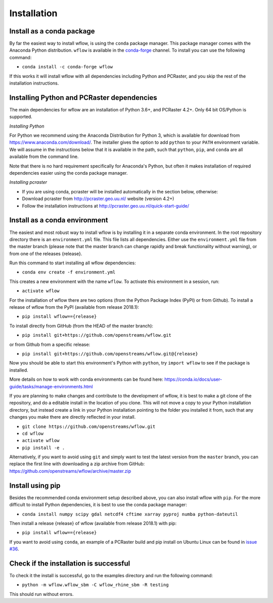 ============
Installation
============

Install as a conda package
==========================

By far the easiest way to install wflow, is using the ``conda`` package manager. This
package manager comes with the Anaconda Python distribution.
``wflow`` is available in the `conda-forge <https://conda-forge.org/>`_ channel. To install
you can use the following command:

+ ``conda install -c conda-forge wflow``

If this works it will install wflow with all dependencies including Python and PCRaster,
and you skip the rest of the installation instructions.

Installing Python and PCRaster dependencies
===========================================

The main dependencies for wflow are an installation of Python 3.6+, and PCRaster 4.2+.
Only 64 bit OS/Python is supported.

*Installing Python*

For Python we recommend using the Anaconda Distribution for Python 3, which is available
for download from https://www.anaconda.com/download/. The installer gives the option to
add ``python`` to your ``PATH`` environment variable. We will assume in the instructions
below that it is available in the path, such that ``python``, ``pip``, and ``conda`` are
all available from the command line.

Note that there is no hard requirement specifically for Anaconda's Python, but often it
makes installation of required dependencies easier using the conda package manager.

*Installing pcraster*

+ If you are using conda, pcraster will be installed automatically in the section below, otherwise:
+ Download pcraster from http://pcraster.geo.uu.nl/ website (version 4.2+)
+ Follow the installation instructions at http://pcraster.geo.uu.nl/quick-start-guide/


Install as a conda environment
==============================

The easiest and most robust way to install wflow is by installing it in a separate
conda environment. In the root repository directory there is an ``environment.yml`` file.
This file lists all dependencies. Either use the ``environment.yml`` file from the master branch
(please note that the master branch can change rapidly and break functionality without warning),
or from one of the releases {release}.

Run this command to start installing all wflow dependencies:

+ ``conda env create -f environment.yml``

This creates a new environment with the name ``wflow``. To activate this environment in
a session, run:

+ ``activate wflow``

For the installation of wflow there are two options (from the Python Package Index (PyPI)
or from Github). To install a release of wflow from the PyPI (available from release 2018.1):

+ ``pip install wflow=={release}``

To install directly from GitHub (from the HEAD of the master branch):

+ ``pip install git+https://github.com/openstreams/wflow.git``

or from Github from a specific release:

+ ``pip install git+https://github.com/openstreams/wflow.git@{release}``

Now you should be able to start this environment's Python with ``python``, try
``import wflow`` to see if the package is installed.

More details on how to work with conda environments can be found here:
https://conda.io/docs/user-guide/tasks/manage-environments.html


If you are planning to make changes and contribute to the development of wflow, it is
best to make a git clone of the repository, and do a editable install in the location
of you clone. This will not move a copy to your Python installation directory, but
instead create a link in your Python installation pointing to the folder you installed
it from, such that any changes you make there are directly reflected in your install.

+ ``git clone https://github.com/openstreams/wflow.git``
+ ``cd wflow``
+ ``activate wflow``
+ ``pip install -e .``

Alternatively, if you want to avoid using ``git`` and simply want to test the latest
version from the ``master`` branch, you can replace the first line with downloading
a zip archive from GitHub: https://github.com/openstreams/wflow/archive/master.zip

Install using pip
=================

Besides the recommended conda environment setup described above, you can also install
wflow with ``pip``. For the more difficult to install Python dependencies, it is best to
use the conda package manager:

+ ``conda install numpy scipy gdal netcdf4 cftime xarray pyproj numba python-dateutil``

Then install a release {release} of wflow (available from release 2018.1) with pip:

+ ``pip install wflow=={release}``

If you want to avoid using ``conda``, an example of a PCRaster build and pip install on
Ubuntu Linux can be found in `issue #36 <https://github.com/openstreams/wflow/issues/36>`_.

Check if the installation is successful
=======================================

To check it the install is successful, go to the examples directory and run the following command:

+ ``python -m wflow.wflow_sbm -C wflow_rhine_sbm -R testing``

This should run without errors.
